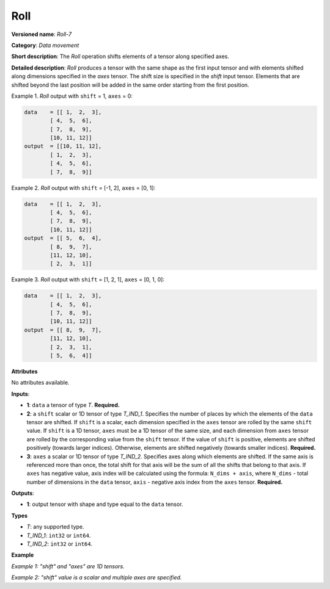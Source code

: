 Roll
====


.. meta::
  :description: Learn about Roll-7 - a data movement operation, which can be
                performed on three required input tensors.

**Versioned name**: *Roll-7*

**Category**: *Data movement*

**Short description**: The *Roll* operation shifts elements of a tensor along specified axes.

**Detailed description**: *Roll* produces a tensor with the same shape as the first input tensor and with elements shifted along dimensions specified in the *axes* tensor. The shift size is specified in the *shift* input tensor. Elements that are shifted beyond the last position will be added in the same order starting from the first position.

Example 1. *Roll* output with ``shift`` = 1, ``axes`` = 0:

.. code-block:: cpp

    data    = [[ 1,  2,  3],
            [ 4,  5,  6],
            [ 7,  8,  9],
            [10, 11, 12]]
    output  = [[10, 11, 12],
            [ 1,  2,  3],
            [ 4,  5,  6],
            [ 7,  8,  9]]


Example 2. *Roll* output with ``shift`` = [-1, 2], ``axes`` = [0, 1]:

.. code-block:: cpp

    data    = [[ 1,  2,  3],
            [ 4,  5,  6],
            [ 7,  8,  9],
            [10, 11, 12]]
    output  = [[ 5,  6,  4],
            [ 8,  9,  7],
            [11, 12, 10],
            [ 2,  3,  1]]


Example 3. *Roll* output with ``shift`` = [1, 2, 1], ``axes`` = [0, 1, 0]:

.. code-block:: cpp

    data    = [[ 1,  2,  3],
            [ 4,  5,  6],
            [ 7,  8,  9],
            [10, 11, 12]]
    output  = [[ 8,  9,  7],
            [11, 12, 10],
            [ 2,  3,  1],
            [ 5,  6,  4]]


**Attributes**

No attributes available.

**Inputs**:

*   **1**: ``data`` a tensor of type *T*. **Required.**

*   **2**: a ``shift`` scalar or 1D tensor of type *T_IND_1*. Specifies the number of places by which the elements of the ``data`` tensor are shifted. If ``shift`` is a scalar, each dimension specified in the ``axes`` tensor are rolled by the same ``shift`` value. If ``shift`` is a 1D tensor, ``axes`` must be a 1D tensor of the same size, and each dimension from ``axes`` tensor are rolled by the corresponding value from the ``shift`` tensor. If the value of ``shift`` is positive, elements are shifted positively (towards larger indices). Otherwise, elements are shifted negatively (towards smaller indices). **Required.**

*   **3**: ``axes`` a scalar or 1D tensor of type *T_IND_2*. Specifies axes along which elements are shifted. If the same axis is referenced more than once, the total shift for that axis will be the sum of all the shifts that belong to that axis. If ``axes`` has negative value, axis index will be calculated using the formula: ``N_dims + axis``, where ``N_dims`` - total number of dimensions in the ``data`` tensor, ``axis`` - negative axis index from the ``axes`` tensor. **Required.**


**Outputs**:

*   **1**: output tensor with shape and type equal to the ``data`` tensor.

**Types**

* *T*: any supported type.
* *T_IND_1*: ``int32`` or ``int64``.
* *T_IND_2*: ``int32`` or ``int64``.

**Example**

*Example 1: "shift" and "axes" are 1D tensors.*

.. code-block:: xml
   :force:

    <layer ... type="Roll">
        <input>
            <port id="0">
                <dim>3</dim>
                <dim>10</dim>
                <dim>100</dim>
                <dim>200</dim>
            </port>
            <port id="1">
                <dim>2</dim>
            </port>
            <port id="2">
                <dim>2</dim> <!-- shifting along specified axes with the corresponding shift values -->
            </port>
        </input>
        <output>
            <port id="0">
                <dim>3</dim>
                <dim>10</dim>
                <dim>100</dim>
                <dim>200</dim>
            </port>
        </output>
    </layer>


*Example 2: "shift" value is a scalar and multiple axes are specified.*

.. code-block:: xml
   :force:

    <layer ... type="Roll">
        <input>
            <port id="0">
                <dim>3</dim>
                <dim>10</dim>
                <dim>100</dim>
                <dim>200</dim>
            </port>
            <port id="1">
                <dim>1</dim>
            </port>
            <port id="2">
                <dim>2</dim> <!-- shifting along specified axes with the same shift value -->
            </port>
        </input>
        <output>
            <port id="0">
                <dim>3</dim>
                <dim>10</dim>
                <dim>100</dim>
                <dim>200</dim>
            </port>
        </output>
    </layer>


